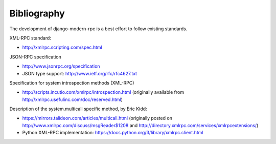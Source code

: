 ============
Bibliography
============

The development of django-modern-rpc is a best effort to follow existing standards.

XML-RPC standard:

- http://xmlrpc.scripting.com/spec.html

JSON-RPC specification

- http://www.jsonrpc.org/specification
- JSON type support: http://www.ietf.org/rfc/rfc4627.txt

Specification for system introspection methods (XML-RPC)

- http://scripts.incutio.com/xmlrpc/introspection.html (originally available
  from http://xmlrpc.usefulinc.com/doc/reserved.html)

Description of the system.multicall specific method, by Eric Kidd:

- https://mirrors.talideon.com/articles/multicall.html (originally posted
  on http://www.xmlrpc.com/discuss/msgReader$1208 and http://directory.xmlrpc.com/services/xmlrpcextensions/)
- Python XML-RPC implementation: https://docs.python.org/3/library/xmlrpc.client.html
